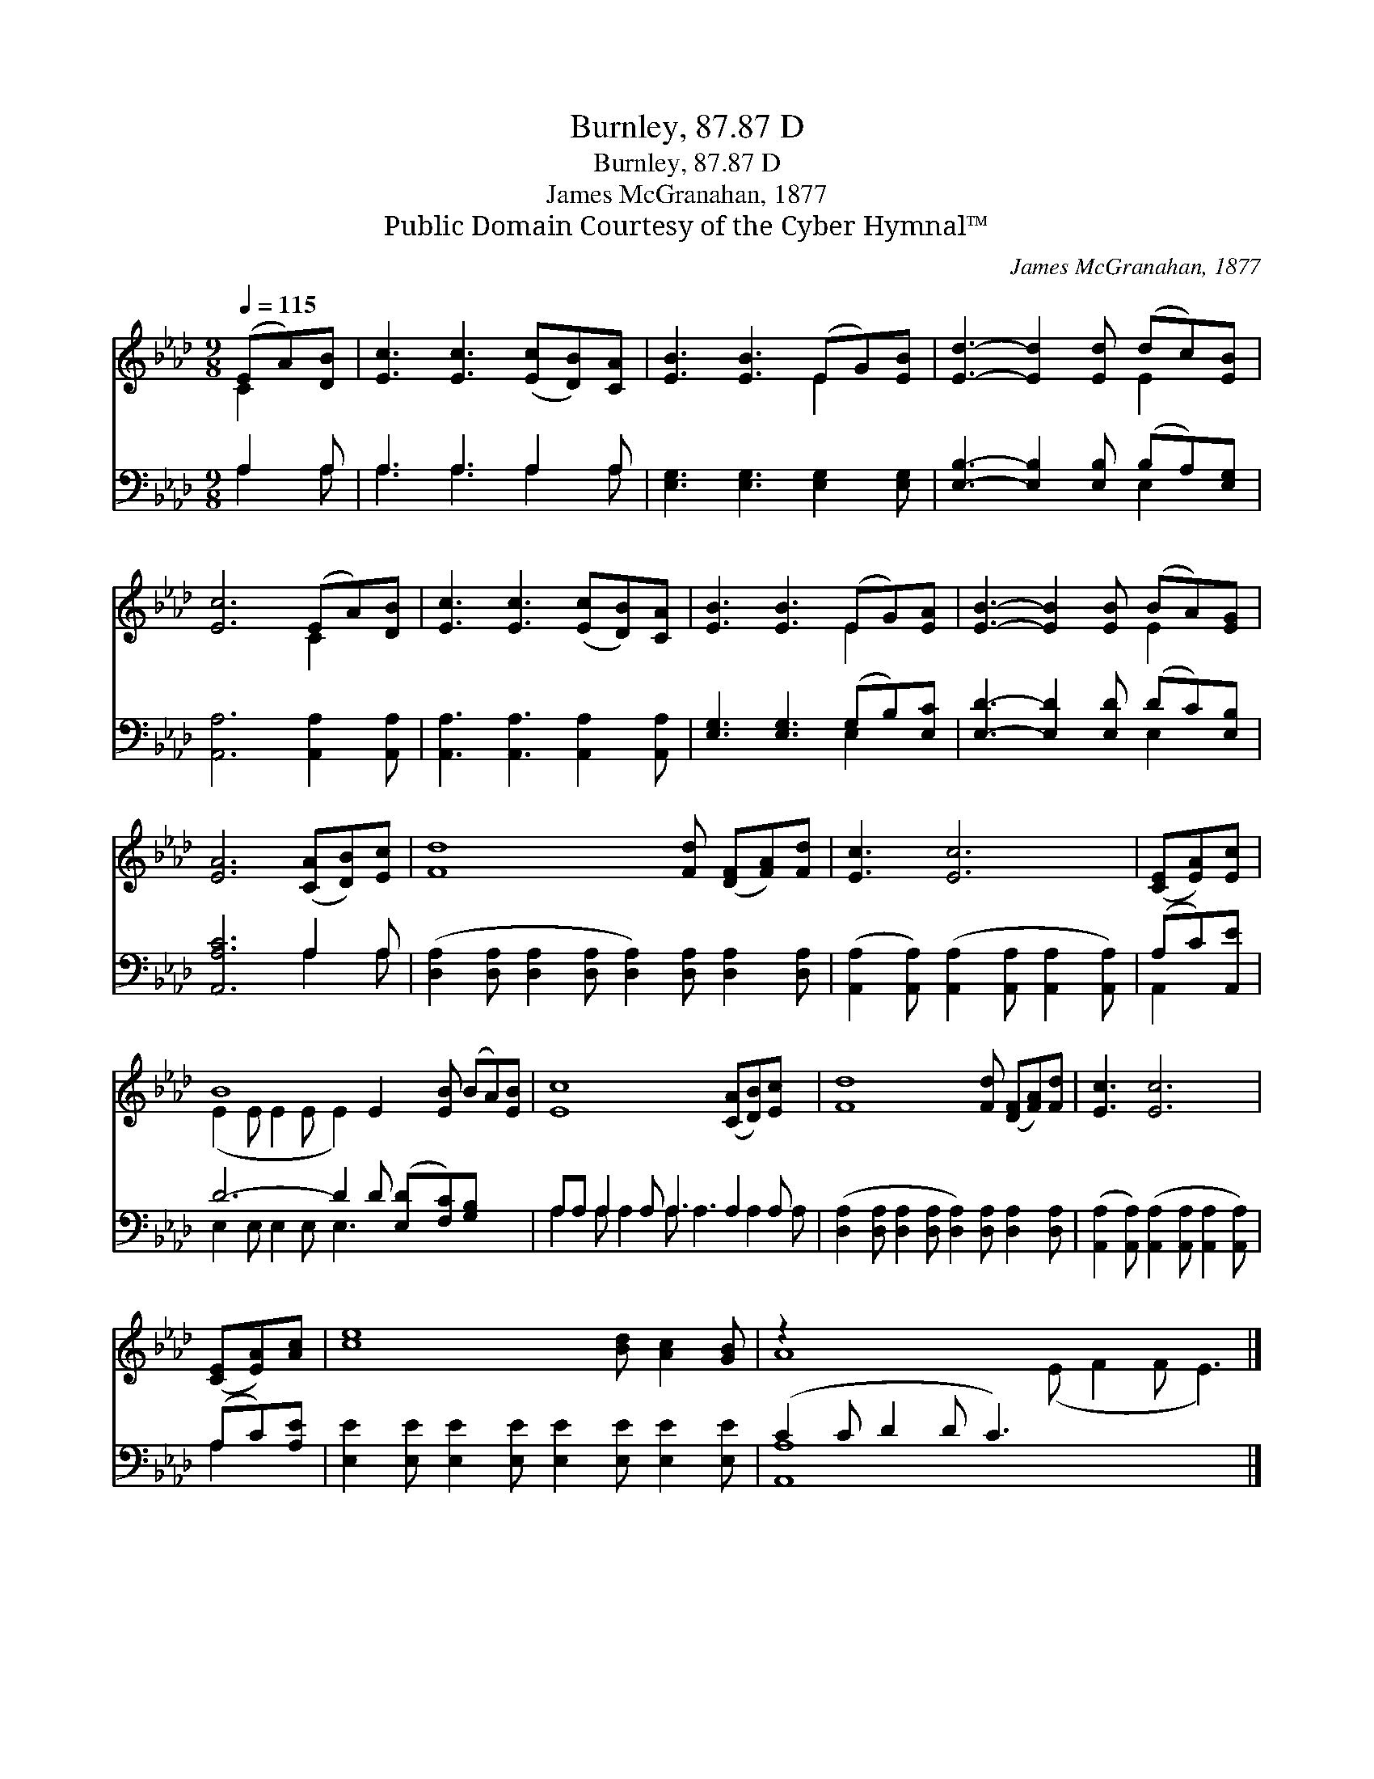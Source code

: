 X:1
T:Burnley, 87.87 D
T:Burnley, 87.87 D
T:James McGranahan, 1877
T:Public Domain Courtesy of the Cyber Hymnal™
C:James McGranahan, 1877
Z:Public Domain
Z:Courtesy of the Cyber Hymnal™
%%score ( 1 2 ) ( 3 4 )
L:1/8
Q:1/4=115
M:9/8
K:Ab
V:1 treble 
V:2 treble 
V:3 bass 
V:4 bass 
V:1
 (EA)[DB] | [Ec]3 [Ec]3 ([Ec][DB])[CA] | [EB]3 [EB]3 (EG)[EB] | [Ed]3- [Ed]2 [Ed] (dc)[EB] | %4
 [Ec]6 (EA)[DB] | [Ec]3 [Ec]3 ([Ec][DB])[CA] | [EB]3 [EB]3 (EG)[EA] | [EB]3- [EB]2 [EB] (BA)[EG] | %8
 [EA]6 ([CA][DB])[Ec] | [Fd]8 [Fd] ([DF][FA])[Fd] | [Ec]3 [Ec]6 | ([CE][EA])[Ec] | %12
 B8 E2 [EB] (BA)[EB] | [Ec]8 ([CA][DB])[Ec] x | [Fd]8 [Fd] ([DF][FA])[Fd] | [Ec]3 [Ec]6 | %16
 ([CE][EA])[Ac] | [ce]8 [Bd] [Ac]2 [GB] | z2 x13 |] %19
V:2
 C2 x | x9 | x6 E2 x | x6 E2 x | x6 C2 x | x9 | x6 E2 x | x6 E2 x | x9 | x12 | x9 | x3 | %12
 (E2 E E2 E E2) x6 | x12 | x12 | x9 | x3 | x12 | A8 (E F2 F E3) |] %19
V:3
 A,2 A, | A,3 A,3 A,2 A, | [E,G,]3 [E,G,]3 [E,G,]2 [E,G,] | [E,B,]3- [E,B,]2 [E,B,] (B,A,)[E,G,] | %4
 [A,,A,]6 [A,,A,]2 [A,,A,] | [A,,A,]3 [A,,A,]3 [A,,A,]2 [A,,A,] | [E,G,]3 [E,G,]3 (G,B,)[E,C] | %7
 [E,D]3- [E,D]2 [E,D] (DC)[E,B,] | [A,,A,C]6 A,2 A, | %9
 ([D,A,]2 [D,A,] [D,A,]2 [D,A,] [D,A,]2) [D,A,] [D,A,]2 [D,A,] | %10
 ([A,,A,]2 [A,,A,]) ([A,,A,]2 [A,,A,] [A,,A,]2 [A,,A,]) | (A,C)[A,,E] | %12
 D6- D2 D ([E,D][F,C])[G,B,] x2 | A,A, A,2 A, A,3 A,2 A, x | %14
 ([D,A,]2 [D,A,] [D,A,]2 [D,A,] [D,A,]2) [D,A,] [D,A,]2 [D,A,] | %15
 ([A,,A,]2 [A,,A,]) ([A,,A,]2 [A,,A,] [A,,A,]2 [A,,A,]) | (A,C)[A,E] | %17
 [E,E]2 [E,E] [E,E]2 [E,E] [E,E]2 [E,E] [E,E]2 [E,E] | (C2 C D2 D C3) x6 |] %19
V:4
 A,2 A, | A,3 A,3 A,2 A, | x9 | x6 E,2 x | x9 | x9 | x6 E,2 x | x6 E,2 x | x6 A,2 A, | x12 | x9 | %11
 A,,2 x | E,2 E, E,2 E, E,3 x5 | A,2 A, A,2 A, A,3 A,2 A, | x12 | x9 | A,2 x | x12 | [A,,A,]8 x7 |] %19

